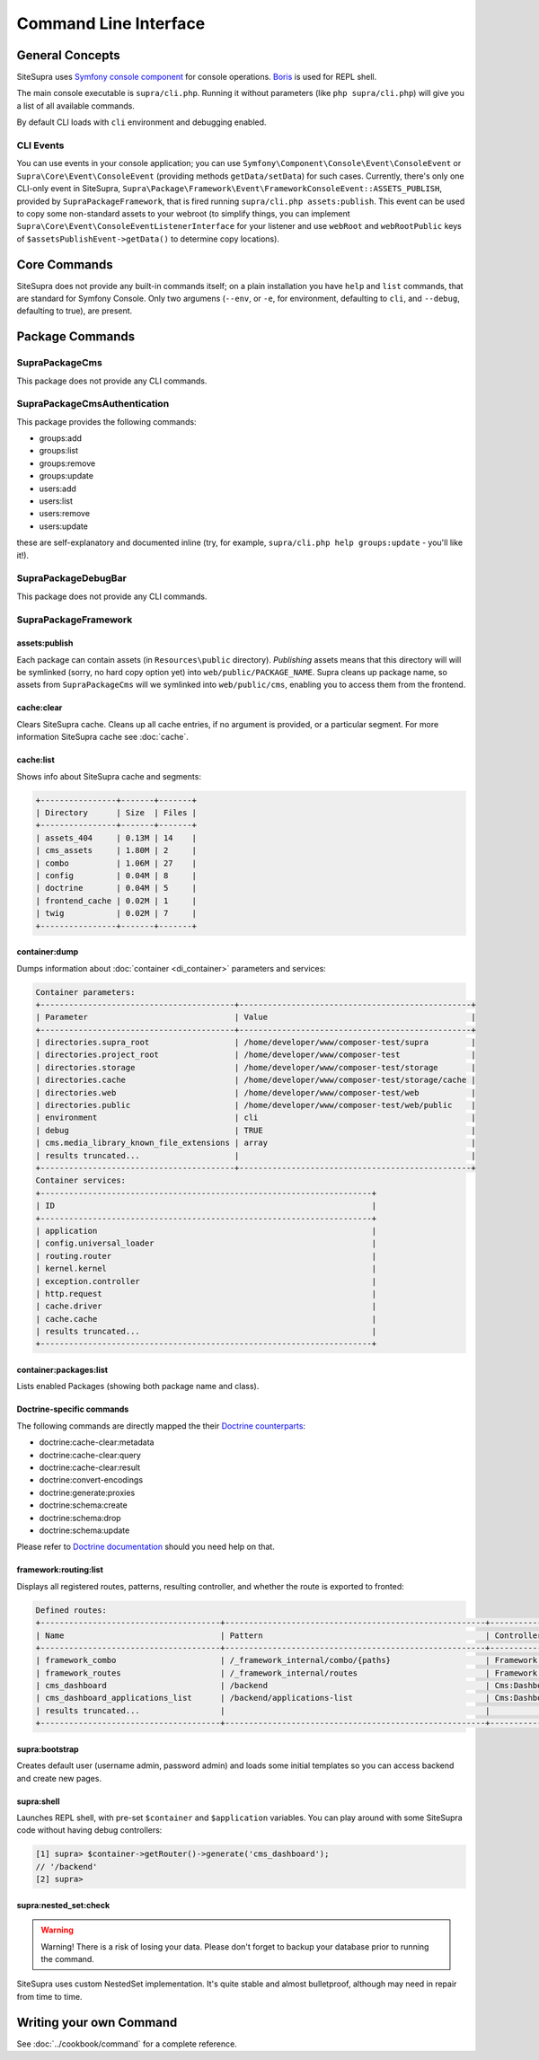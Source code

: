 .. index::
    single: CLI
    single: Tools; CLI

Command Line Interface
======================

General Concepts
----------------

SiteSupra uses `Symfony console component <http://symfony.com/doc/current/components/console/introduction.html>`_ for console operations. `Boris <https://github.com/d11wtq/boris>`_ is used for REPL shell.

The main console executable is ``supra/cli.php``. Running it without parameters (like ``php supra/cli.php``) will give
you a list of all available commands.

By default CLI loads with ``cli`` environment and debugging enabled.

CLI Events
~~~~~~~~~~

You can use events in your console application; you can use ``Symfony\Component\Console\Event\ConsoleEvent`` or
``Supra\Core\Event\ConsoleEvent`` (providing methods ``getData/setData``) for such cases. Currently, there's only one
CLI-only event in SiteSupra,  ``Supra\Package\Framework\Event\FrameworkConsoleEvent::ASSETS_PUBLISH``, provided by
``SupraPackageFramework``, that is fired running ``supra/cli.php assets:publish``. This event can be used to copy some
non-standard assets to your webroot (to simplify things, you can implement ``Supra\Core\Event\ConsoleEventListenerInterface``
for your listener and use ``webRoot`` and ``webRootPublic`` keys of ``$assetsPublishEvent->getData()`` to determine copy
locations).

Core Commands
-------------

SiteSupra does not provide any built-in commands itself; on a plain installation you have ``help`` and ``list`` commands,
that are standard for Symfony Console. Only two argumens (``--env``, or ``-e``, for environment, defaulting to ``cli``,
and ``--debug``, defaulting to true), are present.

Package Commands
----------------

SupraPackageCms
~~~~~~~~~~~~~~~

This package does not provide any CLI commands.

SupraPackageCmsAuthentication
~~~~~~~~~~~~~~~~~~~~~~~~~~~~~

This package provides the following commands:

* groups:add
* groups:list
* groups:remove
* groups:update
* users:add
* users:list
* users:remove
* users:update

these are self-explanatory and documented inline (try, for example, ``supra/cli.php help groups:update`` - you'll like
it!).

SupraPackageDebugBar
~~~~~~~~~~~~~~~~~~~~

This package does not provide any CLI commands.

SupraPackageFramework
~~~~~~~~~~~~~~~~~~~~~

assets:publish
++++++++++++++

Each package can contain assets (in ``Resources\public`` directory). *Publishing* assets means that this directory will
will be symlinked (sorry, no hard copy option yet) into ``web/public/PACKAGE_NAME``. Supra cleans up package name, so
assets from ``SupraPackageCms`` will we symlinked into ``web/public/cms``, enabling you to access them from the frontend.

cache:clear
+++++++++++

Clears SiteSupra cache. Cleans up all cache entries, if no argument is provided, or a particular segment. For more
information SiteSupra cache see :doc:`cache`.

cache:list
++++++++++

Shows info about SiteSupra cache and segments:

.. code-block:: text

    +----------------+-------+-------+
    | Directory      | Size  | Files |
    +----------------+-------+-------+
    | assets_404     | 0.13M | 14    |
    | cms_assets     | 1.80M | 2     |
    | combo          | 1.06M | 27    |
    | config         | 0.04M | 8     |
    | doctrine       | 0.04M | 5     |
    | frontend_cache | 0.02M | 1     |
    | twig           | 0.02M | 7     |
    +----------------+-------+-------+

container:dump
++++++++++++++

Dumps information about :doc:`container <di_container>` parameters and services:

.. code-block:: text

    Container parameters:
    +-----------------------------------------+-------------------------------------------------+
    | Parameter                               | Value                                           |
    +-----------------------------------------+-------------------------------------------------+
    | directories.supra_root                  | /home/developer/www/composer-test/supra         |
    | directories.project_root                | /home/developer/www/composer-test               |
    | directories.storage                     | /home/developer/www/composer-test/storage       |
    | directories.cache                       | /home/developer/www/composer-test/storage/cache |
    | directories.web                         | /home/developer/www/composer-test/web           |
    | directories.public                      | /home/developer/www/composer-test/web/public    |
    | environment                             | cli                                             |
    | debug                                   | TRUE                                            |
    | cms.media_library_known_file_extensions | array                                           |
    | results truncated...                    |                                                 |
    +-----------------------------------------+-------------------------------------------------+
    Container services:
    +----------------------------------------------------------------------+
    | ID                                                                   |
    +----------------------------------------------------------------------+
    | application                                                          |
    | config.universal_loader                                              |
    | routing.router                                                       |
    | kernel.kernel                                                        |
    | exception.controller                                                 |
    | http.request                                                         |
    | cache.driver                                                         |
    | cache.cache                                                          |
    | results truncated...                                                 |
    +----------------------------------------------------------------------+

container:packages:list
+++++++++++++++++++++++

Lists enabled Packages (showing both package name and class).

Doctrine-specific commands
++++++++++++++++++++++++++

The following commands are directly mapped the their `Doctrine counterparts <http://doctrine-orm.readthedocs.org/en/latest/reference/tools.html>`_:

* doctrine:cache-clear:metadata
* doctrine:cache-clear:query
* doctrine:cache-clear:result
* doctrine:convert-encodings
* doctrine:generate:proxies
* doctrine:schema:create
* doctrine:schema:drop
* doctrine:schema:update

Please refer to `Doctrine documentation <http://doctrine-orm.readthedocs.org/en/latest/reference/tools.html>`_ should you need help on that.

framework:routing:list
++++++++++++++++++++++

Displays all registered routes, patterns, resulting controller, and whether the route is exported to fronted:

.. code-block:: text

    Defined routes:
    +--------------------------------------+-------------------------------------------------------+------------------------------------+----------+
    | Name                                 | Pattern                                               | Controller                         | Frontend |
    +--------------------------------------+-------------------------------------------------------+------------------------------------+----------+
    | framework_combo                      | /_framework_internal/combo/{paths}                    | Framework:Combo:combo              | No       |
    | framework_routes                     | /_framework_internal/routes                           | Framework:Routing:export           | No       |
    | cms_dashboard                        | /backend                                              | Cms:Dashboard:index                | Yes      |
    | cms_dashboard_applications_list      | /backend/applications-list                            | Cms:Dashboard:applicationsList     | Yes      |
    | results truncated...                 |                                                       |                                    |          |
    +--------------------------------------+-------------------------------------------------------+------------------------------------+----------+


supra:bootstrap
+++++++++++++++

Creates default user (username admin, password admin) and loads some initial templates so you can access
backend and create new pages.

supra:shell
+++++++++++

Launches REPL shell, with pre-set ``$container`` and ``$application`` variables. You can play around with some SiteSupra
code without having debug controllers:

.. code-block:: text

    [1] supra> $container->getRouter()->generate('cms_dashboard');
    // '/backend'
    [2] supra>

supra:nested_set:check
++++++++++++++++++++++

.. warning::

    Warning! There is a risk of losing your data. Please don't forget to backup your database prior to running the command.

SiteSupra uses custom NestedSet implementation. It's quite stable and almost bulletproof, although may need in repair from time to time.


Writing your own Command
------------------------

See :doc:`../cookbook/command` for a complete reference.
